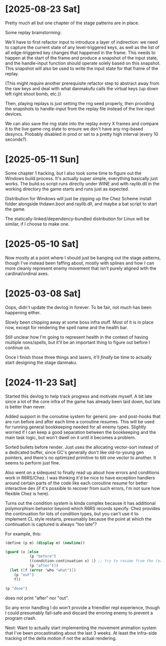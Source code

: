 * [2025-08-23 Sat]
Pretty much all but one chapter of the stage patterns are in place.

Some replay brainstorming:

We'll have to first refactor input to introduce a layer of indirection: we need to capture
the current state of any level-triggered keys, as well as the list of all edge-triggered
key changes that happened in the frame. This needs to happen at the start of the frame and
produce a snapshot of the input state, and the handle-input function should operate solely
based on this snapshot.
This snapshot will also be used to write the input state for that frame of the replay.

(This might require another prerequisite refactor step to abstract away from the raw keys
and deal with what danmakufu calls the virtual keys (up down left right shoot bomb, etc.))

Then, playing replays is just setting the rng seed properly, then providing the snapshots
to handle-input from the replay file instead of the live input devices.

We can also save the rng state into the replay every X frames and compare it to the live
game-rng state to ensure we don't have any rng-based desyncs. Probably disabled in prod or
set to a pretty high interval (every 10 seconds?).

* [2025-05-11 Sun]
Some chapter 1 hacking, but I also took some time to figure out the Windows build process.
It's actually super simple, everything basically just works. The build.ss script runs
directly under WINE and with raylib.dll in the working directory the game starts and runs
just as expected.

Distribution for Windows will just be zipping up the Chez Scheme install folder alongside
thdawn.boot and raylib.dll, and maybe a bat script to start the game.

The statically-linked/dependency-bundled distribution for Linux will be similar, if I choose
to make one.

* [2025-05-10 Sat]
Now mostly at a point where I should just be banging out the stage patterns, though I've
instead been faffing about, mostly with splines and how I can more cleanly represent enemy
movement that isn't purely aligned with the cardinal/ordinal axes.

* [2025-03-08 Sat]
Oops, didn't update the devlog in forever. To be fair, not much has been happening either.

Slowly been chipping away at some boss infra stuff. Most of it is in place now, except
for rendering the spell name and the health bar.

Still unclear how I'm going to represent health in the context of having multiple
nons/spells, but it'll be an important thing to figure out before I continue on.

Once I finish those three things and lasers, it'll /finally/ be time to actually start
designing the stage danmaku.

* [2024-11-23 Sat]
Started this devlog to help track progress and motivate myself. A bit late since a lot of
the core infra of the game has already been laid down, but late is better than never.

Added support in the coroutine system for generic pre- and post-hooks that are run before
and after each time a coroutine resumes. This will be used for running general bookkeeping
needed for all enemy types. Slightly worried if I can keep a good separation between
the bookkeeping and the main task logic, but won't dwell on it until it becomes a problem.

Sorted bullets before render. Just uses the allocating vector-sort instead of a dedicated
buffer, since GC's generally don't like old-to-young gen pointers, and there's no optimized
primitive to blit one vector to another. It seems to perform just fine.

Also went on a sidequest to finally read up about how errors and conditions work in
R6RS/Chez. I was thinking it'd be nice to have exception handlers around certain parts of
the code like each coroutine resume for better interactive dev (if it's possible to
recover from such errors, I'm not sure how flexible Chez is here).

Turns out the condition system is kinda complex because it has additional polymorphism
behavior beyond which R6RS records specify. Chez provides the continuation for lots of
condition types, but you can't use it to implement CL style restarts, presumably because
the point at which the continuation is captured is always "too late"?

For example, this:
#+BEGIN_SRC scheme
(define (p m) (display m) (newline))

(guard (x [else
		   (p "before")
		   ((condition-continuation x) 1) ;; try to resume from the (error) call
		   (p "after")])
  (let ([f (error 'who "what")])
	(p "out")
	f))

(p "done")
#+END_SRC
does not print "after" nor "out".

So any error handling I do won't provide a friendlier repl experience, though I could
presumably fail-safe and discard the erroring enemy to prevent a program crash.

Next: Want to actually start implementing the movement animation system that I've been
procastinating about the last 3 weeks. At least the infra-side tracking of the delta
motion if not the actual rendering.

